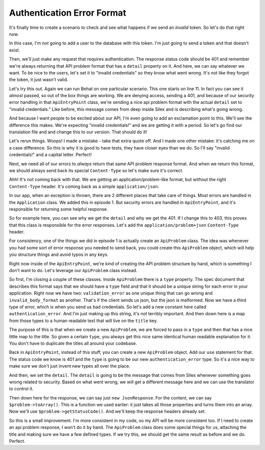 Authentication Error Format
===========================

It's finally time to create a scenario to check and see what happens if we 
send an *invalid* token. So let's do that right now.

In this case, I'm *not* going to add a user to the database with this token.
I'm just going to send a token and that doesn't exist.

Then, we'll just make any request that requires authentication. The response
status code should be 401 and remember we're always returning that API problem
format that has a ``detail`` property on it. And here, we can say whatever
we want. To be nice to the users, let's set it to "invalid credentials" so
they know what went wrong. It's not like they forgot the token, it just wasn't
valid.

Let's try this out. Again we can run Behat on one particular scenario. This
one starts on line 11. In fact you can see it *almost* passed, so out of
the box things are working. We are denying access, sending a 401,
and because of our security error handling in that ``ApiEntryPoint`` class,
we're sending a nice api problem format with the actual ``detail`` set to
"invalid credentials." Like before, this message comes from deep inside Silex
and is describing what's going wrong.

And because I want people to be excited about our API, I'm even going to
add an exclamation point to this. We'll see the difference this makes. We're
expecting "invalid credentials!" and we are getting it with a period. So
let's go find our translation file and and change this to our version.
That should do it!

Let's rerun things. Woops! I made a mistake - take that extra quote off.
And I made one other mistake: it's catching me on a case difference. So this
is why it is good to have tests, they have closer eyes than we do. So I'll
say "invalid credentials!" and a capital letter. Perfect! 

Next, we need all of our errors to *always* return that same API problem
response format. And when we return this format, we should always send back
its special ``Content-Type`` so let's make sure it's correct.

Ahh! It's not coming back with that. We are getting an application/problem-like
format, but without the right ``Content-Type`` header. It's coming back as
a simple ``application/json``.

In our app, when an exception is thrown, there are 2 different places that
take care of things. Most errors are handled in the ``Application`` class.
We added this in episode 1. But security errors are handled in ``ApiEntryPoint``,
and it's responsible for returning some helpful response.

So for example here, you can see why we get the ``detail`` and why we get
the 401. If I change this to 403, this proves that this class is responsible
for the error responses. Let's add the ``application/problem+json`` 
``Content-Type`` header.

For consistency, one of the things we did in episode 1 is actually create
an ``ApiProblem`` class. The idea was whenever you had some sort of error
response you needed to send back, you could create this ``ApiProblem`` object,
which will help you structure things and avoid typos in any keys.

Right now inside of the ``ApiEntryPoint``, we're kind of creating the API
problem structure by hand, which is something I don't want to do. Let's leverage
our ``ApiProblem`` class instead.

So first, I'm closing a couple of these classes. Inside ``ApiProblem`` there
is a ``type`` property. The spec document that describes this format says
that we should have a ``type`` field and that it should be a unique string
for each error in your application. Right now we have two: ``validation_error``
as one unique thing that can go wrong and ``invalid_body_format`` as another.
That's if the client sends us json, but the json is malformed. Now we have
a third type of error, which is when you send us bad credentials. So let's
add a new constant here called ``authentication_error``. And I'm just making
up this string, it's not terribly important. And then down here is a map
from those types to a human readable text that will live on the ``title``
key.

The purpose of this is that when we create a new ``ApiProblem``, we are forced
to pass in a ``type`` and then that has a nice little map to the title. So
given a certain ``type``, you always get this nice same identical human readable
explanation for it. You don't have to duplicate the titles all around your
codebase. 

Back in ``ApiEntryPoint``, instead of this stuff, you can create a new ``ApiProblem``
object. Add our ``use`` statement for that. The status code we know is 401
and the ``type`` is going to be our new ``authentication_error`` type. So
it's a nice way to make sure we don't just invent new types all over the place.

And then, we set the ``detail``. The ``detail`` is going to be the message
that comes from Silex whenever something goes wrong related to security.
Based on what went wrong, we will get a different message here and we can
use the translator to control it.

Then down here for the response, we can say just ``new JsonResponse``. For
the content, we can say ``$problem->toArray()``. This is a function we used
earlier: it just takes all those properties and turns them into an array.
Now we'll use ``$problem->getStatusCode()``. And we'll keep the response
headers already set.

So this is a small improvement. I'm more consistent in my code, so my API
will be more consistent too. If I need to create an api problem response,
I won't do it by hand. The ``ApiProblem`` class does some special things
for us, attaching the title and making sure we have a few defined types. If we
try this, we should get the same result as before and we do. Perfect. 
